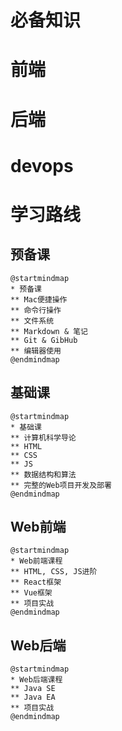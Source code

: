 * 必备知识
  [[file:./img/before.png]]

* 前端
  
  [[file:./img/frontend.png]]

* 后端

  [[file:./img/backend.png]]

* devops
  
  [[file:./img/devops.png]]

* 学习路线
** 预备课
   
   #+begin_src plantuml :file ./img/pre.svg
     @startmindmap
     ,* 预备课
     ,** Mac便捷操作
     ,** 命令行操作
     ,** 文件系统
     ,** Markdown & 笔记
     ,** Git & GibHub
     ,** 编辑器使用
     @endmindmap
   #+end_src

   #+RESULTS:
   [[file:./img/pre.svg]]
   
** 基础课
   #+begin_src plantuml :file ./img/element.svg
     @startmindmap
     ,* 基础课
     ,** 计算机科学导论
     ,** HTML
     ,** CSS
     ,** JS
     ,** 数据结构和算法
     ,** 完整的Web项目开发及部署
     @endmindmap
   #+end_src

   #+RESULTS:
   [[file:./img/roadmap.svg]]

** Web前端
   #+begin_src plantuml :file ./img/fe.svg
     @startmindmap
     ,* Web前端课程
     ,** HTML, CSS, JS进阶
     ,** React框架
     ,** Vue框架
     ,** 项目实战
     @endmindmap
   #+end_src

   #+RESULTS:
   [[file:./img/fe.svg]]

** Web后端

   #+begin_src plantuml :file ./img/be.svg
     @startmindmap
     ,* Web后端课程
     ,** Java SE
     ,** Java EA
     ,** 项目实战
     @endmindmap
   #+end_src

   #+RESULTS:
   [[file:./img/be.svg]]
